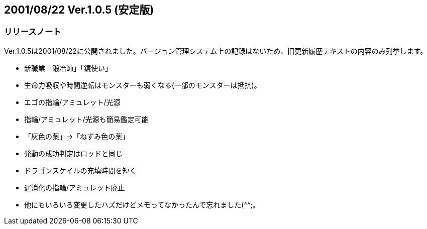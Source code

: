 :lang: ja
:doctype: article

## 2001/08/22 Ver.1.0.5 (安定版)

### リリースノート

Ver.1.0.5は2001/08/22に公開されました。バージョン管理システム上の記録はないため、旧更新履歴テキストの内容のみ列挙します。

* 新職業「鍛冶師」「鏡使い」
* 生命力吸収や時間逆転はモンスターも弱くなる(一部のモンスターは抵抗)。
* エゴの指輪/アミュレット/光源
* 指輪/アミュレット/光源も簡易鑑定可能
* 「灰色の薬」→「ねずみ色の薬」
* 発動の成功判定はロッドと同じ
* ドラゴンスケイルの充填時間を短く
* 遅消化の指輪/アミュレット廃止
* 他にもいろいろ変更したハズだけどメモってなかったんで忘れました(^^;。

